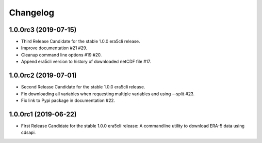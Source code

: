 Changelog
*********

1.0.0rc3 (2019-07-15)
=====================
* Third Release Candidate for the stable 1.0.0 era5cli release.
* Improve documentation #21 #29.
* Cleanup command line options #19 #20.
* Append era5cli version to history of downloaded netCDF file #17.

1.0.0rc2 (2019-07-01)
=====================
* Second Release Candidate for the stable 1.0.0 era5cli release.
* Fix downloading all variables when requesting multiple variables and using --split #23.
* Fix link to Pypi package in documentation #22.

1.0.0rc1 (2019-06-22)
=====================
* First Release Candidate for the stable 1.0.0 era5cli release: A commandline utility to download ERA-5 data using cdsapi.
